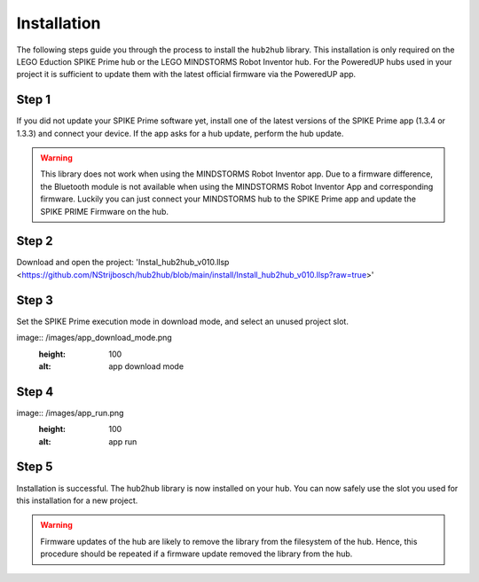 .. _section_install:

############
Installation
############


The following steps guide you through the process to install the ``hub2hub`` library. This installation is only required on the LEGO Eduction SPIKE Prime hub or the LEGO MINDSTORMS Robot Inventor hub. For the PoweredUP hubs used in your project it is sufficient to update them with the latest official firmware via the PoweredUP app. 


Step 1
------

If you did not update your SPIKE Prime software yet, install one of the latest versions of the SPIKE Prime app (1.3.4 or 1.3.3) and connect your device. If the app asks for a hub update, perform the hub update.

.. warning::
	This library does not work when using the MINDSTORMS Robot Inventor app. Due to a firmware difference, the Bluetooth module is not available when using the MINDSTORMS Robot Inventor App and corresponding firmware. Luckily you can just connect your MINDSTORMS hub to the SPIKE Prime app and update the SPIKE PRIME Firmware on the hub.
	
Step 2
------

Download and open the project: 'Instal_hub2hub_v010.llsp <https://github.com/NStrijbosch/hub2hub/blob/main/install/Install_hub2hub_v010.llsp?raw=true>'

Step 3
------

Set the SPIKE Prime execution mode in download mode, and select an unused project slot.

image:: /images/app_download_mode.png
	:height: 100
	:alt: app download mode


Step 4
------

image:: /images/app_run.png
	:height: 100
	:alt: app run
	
Step 5
------
Installation is successful. The hub2hub library is now installed on your hub. You can now safely use the slot you used for this installation for a new project.

.. warning::
	Firmware updates of the hub are likely to remove the library from the filesystem of the hub. Hence, this procedure should be repeated if a firmware update removed the library from the hub.

